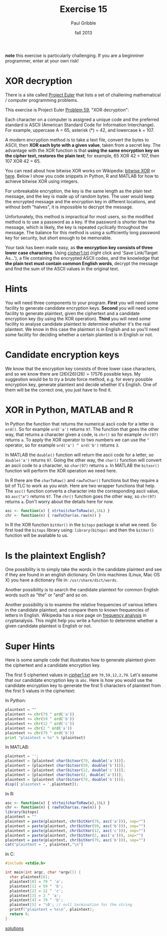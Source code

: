 #+STARTUP: showall

#+TITLE:     Exercise 15
#+AUTHOR:    Paul Gribble
#+EMAIL:     paul@gribblelab.org
#+DATE:      fall 2013
#+OPTIONS: toc:nil html:t num:nil h:1
#+LINK_UP: http://www.gribblelab.org/scicomp/exercises.html
#+LINK_HOME: http://www.gribblelab.org/scicomp/index.html

*note* this exercise is particularly challenging. If you are a
beginniner programmer, enter at your own risk!

* XOR decryption

There is a site called [[http://projecteuler.net][Project Euler]] that lists a set of challening
mathematical / computer programming problems.

This exercise is Project Euler [[http://projecteuler.net/problem=59][Problem 59]], "XOR decryption":

Each character on a computer is assigned a unique code and the
preferred standard is ASCII (American Standard Code for Information
Interchange). For example, uppercase A = 65, asterisk (*) = 42, and
lowercase k = 107.

A modern encryption method is to take a text file, convert the bytes
to ASCII, then *XOR each byte with a given value*, taken from a secret
key. The advantage with the XOR function is that *using the same
encryption key on the cipher text, restores the plain text*; for
example, 65 XOR 42 = 107, then 107 XOR 42 = 65.

You can read about how bitwise XOR works on Wikipedia: [[http://en.wikipedia.org/wiki/Bitwise_operation#XOR][bitwise XOR]] or
[[http://www.xcprod.com/titan/XCSB-DOC/binary_xor.html][here]]. Below I show you code snippets in Python, R and MATLAB for how
to achieve bitwise XOR using integers.

For unbreakable encryption, the key is the same length as the plain
text message, and the key is made up of random bytes. The user would
keep the encrypted message and the encryption key in different
locations, and without both "halves", it is impossible to decrypt the
message.

Unfortunately, this method is impractical for most users, so the
modified method is to use a password as a key. If the password is
shorter than the message, which is likely, the key is repeated
cyclically throughout the message. The balance for this method is
using a sufficiently long password key for security, but short enough
to be memorable.

Your task has been made easy, as *the encryption key consists of three
lower case characters*. Using [[http://projecteuler.net/project/cipher1.txt][cipher1.txt]] (right click and 'Save
Link/Target As...'), a file containing the encrypted ASCII codes, and
the knowledge that *the plain text must contain common English words*,
decrypt the message and find the sum of the ASCII values in the
original text.

* Hints

You will need three components to your program. *First* you will need
some facility to generate candidate encryption keys. *Second* you will
need some facility to generate plaintext, given the ciphertext and a
candidate encryption key (by using the XOR operation). *Third* you
will need some facility to analyse candidate plaintext to determine
whether it's the real plaintext. We know in this case the plaintext is
in English and so you'll need some facility for deciding whether a
certain plaintext is in English or not.

* Candidate encryption keys

We know that the encryption key consists of three lower case
characters, and so we know there are $(26)(26)(26) = 17576$ possible
keys. My suggestion would be to try a brute force method, e.g. for
every possible encryption key, generate plaintext and decide whether
it's English. One of them will be the correct one, you just have to
find it.

* XOR in Python, MATLAB and R

In Python the function that returns the numerical ascii code for a
letter is =ord()=. So for example =ord('a')= returns =97=. The
function that goes the other way, that returns a character given a
code, is =chr()= so for example =chr(97)= returns =a=. To apply the XOR operator to two numbers we can use the =^= operator, so for example =ord('a') ^ ord('b')= returns =3=.

In MATLAB the =double()= function will return the ascii code for a
letter, so =double('a')= returns =97=. Going the other way, the
=char()= function will convert an ascii code to a character, so
=char(97)= returns =a=. In MATLAB the =bitxor()= function will perform
the XOR operation we need here.

In R there are the =charToRaw()= and =rawToChar()= functions but they
require a bit of TLC to work as you wish. Here are two wrapper
functions that help. The =asc()= function converts a character into
the corresponding ascii value, so =asc("a")= returns =97=. The =chr()=
function goes the other way, so =chr(97)= returns =a=. Don't worry
about the details here for now.

#+BEGIN_SRC R
asc <- function(x) { strtoi(charToRaw(x),16L) }
chr <- function(n) { rawToChar(as.raw(n)) }
#+END_SRC

In R the XOR function =bitXor()= in the =bitops= package is what we
need. So first load the =bitops= library using: =library(bitops)= and
then the =bitXor()= function will be available to us.

* Is the plaintext English?

One possibility is to simply take the words in the candidate plaintext
and see if they are found in an english dictionary. On Unix machines
(Linux, Mac OS X) you have a dictionary file in:
=/usr/share/dict/words=.

Another possibility is to search the candidate plaintext for common
English words such as "the" or "and" and so on.

Another possibility is to examine the relative frequencies of various
letters in the candidate plaintext, and compare them to known
frequencies of letters in English. Wikipedia has a nice page on
[[http://en.wikipedia.org/wiki/Frequency_analysis][frequency analysis]] in cryptanalysis. This might help you write a
function to determine whether a given candidate plaintext is English
or not.

* Super Hints

Here is some sample code that illustrates how to generate plaintext
given the ciphertext and a candidate encryption key.

The first 5 ciphertext values in [[http://projecteuler.net/project/cipher1.txt][cipher1.txt]] are
=79,59,12,2,79=. Let's assume that our candidate encryption key is
=abc=. Here is how you would use the candidate encryption key to
generate the first 5 characters of plaintext from the first 5 values
in the ciphertext:

In Python:
#+BEGIN_SRC python
plaintext = ""
plaintext += chr(79 ^ ord('a'))
plaintext += chr(59 ^ ord('b'))
plaintext += chr(12 ^ ord('c'))
plaintext += chr(2 ^ ord('a'))
plaintext += chr(79 ^ ord('b'))
print "plaintext = %s" % (plaintext)
#+END_SRC

In MATLAB:
#+BEGIN_SRC octave
plaintext = '';
plaintext = [plaintext char(bitxor(79, double('a')))];
plaintext = [plaintext char(bitxor(59, double('b')))];
plaintext = [plaintext char(bitxor(12, double('c')))];
plaintext = [plaintext char(bitxor(2, double('a')))];
plaintext = [plaintext char(bitxor(79, double('b')))];
disp(['plaintext = ',plaintext]);
#+END_SRC

In R:
#+BEGIN_SRC R
asc <- function(x) { strtoi(charToRaw(x),16L) }
chr <- function(n) { rawToChar(as.raw(n)) }
library(bitops)
plaintext = ""
plaintext = paste(plaintext, chr(bitXor(79, asc('a'))), sep="")
plaintext = paste(plaintext, chr(bitXor(59, asc('b'))), sep="")
plaintext = paste(plaintext, chr(bitXor(12, asc('c'))), sep="")
plaintext = paste(plaintext, chr(bitXor(2, asc('a'))), sep="")
plaintext = paste(plaintext, chr(bitXor(79, asc('b'))), sep="")
cat("plaintext = ", plaintext,"\n")
#+END_SRC

In C:
#+BEGIN_SRC c
#include <stdio.h>

int main(int argc, char *argv[]) {
  char plaintext[6];
  plaintext[0] = 79 ^ 'a';
  plaintext[1] = 59 ^ 'b';
  plaintext[2] = 12 ^ 'c';
  plaintext[3] = 2 ^ 'a';
  plaintext[4] = 79 ^ 'b';
  plaintext[5] = '\0'; // null termination for the string
  printf("plaintext = %s\n", plaintext);
  return 0;
}
#+END_SRC

[[file:e15sol.html][solutions]]
